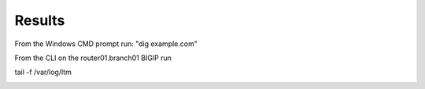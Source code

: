 Results
#####################################

From the Windows CMD prompt run: "dig example.com"

.. image:: /_static/class2/dig.png

From the CLI on the router01.branch01 BIGIP run

tail -f /var/log/ltm

.. image:: /_static/class2/dnssec-logs.png




